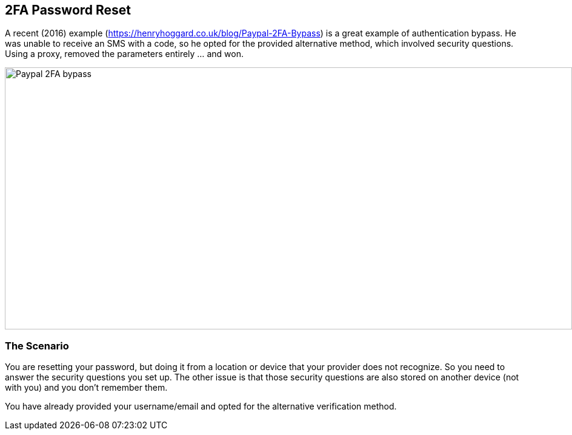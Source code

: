 
== 2FA Password Reset

A recent (2016) example (https://henryhoggard.co.uk/blog/Paypal-2FA-Bypass) is a great example of authentication bypass. He was unable to receive an SMS with a code, so he opted for the provided
alternative method, which involved security questions.  Using a proxy, removed the parameters entirely ... and won.

image::images/paypal-2fa-bypass.png[Paypal 2FA bypass,936,432,style="lesson-image"]


=== The Scenario

You are resetting your password, but doing it from a location or device that your provider does not recognize. So you need to answer the security questions you set up.  The other issue is
that those security questions are also stored on another device (not with you) and you don't remember them.

You have already provided your username/email and opted for the alternative verification method.
